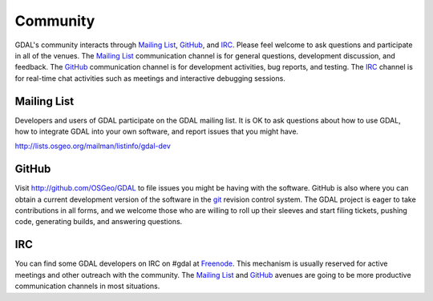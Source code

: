 .. _community:

******************************************************************************
Community
******************************************************************************

GDAL's community interacts through `Mailing List`_, `GitHub`_, and
`IRC`_.  Please feel welcome to ask questions and participate in all of the
venues.  The `Mailing List`_ communication channel is for general questions,
development discussion, and feedback. The `GitHub`_ communication channel is
for development activities, bug reports, and testing. The `IRC`_
channel is for real-time chat activities such as meetings and interactive
debugging sessions.

Mailing List
..............................................................................

Developers and users of GDAL participate on the GDAL mailing list. It is OK to
ask questions about how to use GDAL, how to integrate GDAL into your own software,
and report issues that you might have.

http://lists.osgeo.org/mailman/listinfo/gdal-dev


GitHub
..............................................................................

Visit http://github.com/OSGeo/GDAL to file issues you might be having with the
software. GitHub is also where you can obtain a current development version of the
software in the `git`_ revision control system. The GDAL project is eager to
take contributions in all forms, and we welcome those who are willing to roll
up their sleeves and start filing tickets, pushing code, generating builds, and
answering questions.



IRC
..............................................................................

You can find some GDAL developers on IRC on #gdal at `Freenode`_. This mechanism
is usually reserved for active meetings and other outreach with the community.
The `Mailing List`_ and `GitHub`_ avenues are going to be more productive
communication channels in most situations.


.. _`git`: https://en.wikipedia.org/wiki/Git_(software)
.. _`Freenode`: http://freenode.net
